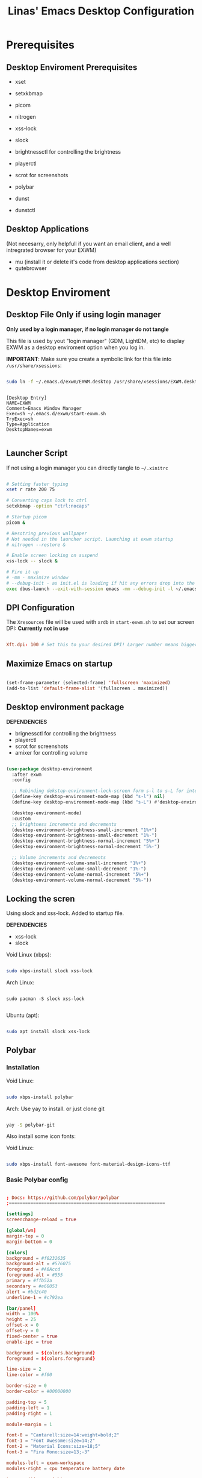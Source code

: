#+title: Linas' Emacs Desktop Configuration
#+PROPERTY: header-args:emacs-lisp :tangle ./desktop.el

* Prerequisites
** Desktop Enviroment Prerequisites

- xset
- setxkbmap

- picom
- nitrogen

- xss-lock
- slock

- brightnessctl for controlling the brightness
- playerctl
- scrot for screenshots

- polybar

- dunst
- dunstctl

** Desktop Applications

(Not necesarry, only helpfull if you want an email client, and a well intregrated browser for your EXWM)

- mu (install it or delete it's code from desktop applications section)
- qutebrowser
  
* Desktop Enviroment
** Desktop File *Only if using login manager*

*Only used by a login manager, if no login manager do not tangle*

This file is used by yout "login manager" (GDM, LightDM, etc) to display EXWM as a desktop enviroment option when you log in.

*IMPORTANT*: Make sure you create a symbolic link for this file into =/usr/share/xsessions=:

#+begin_src sh :tangle no

  sudo ln -f ~/.emacs.d/exwm/EXWM.desktop /usr/share/xsessions/EXWM.desktop

#+end_src

#+begin_src shell :tangle ./exwm/EXWM.desktop :mkdirp yes

[Desktop Entry]
NAME=EXWM
Comment=Emacs Window Manager
Exec=sh ~/.emacs.d/exwm/start-exwm.sh
TryExec=sh
Type=Application
DesktopNames=exwm

#+end_src

** Launcher Script

If not using a login manager you can directly tangle to ~~/.xinitrc~

#+begin_src sh :tangle ./exwm/start-exwm.sh :shebang #!/bin/sh

  # Setting faster typing
  xset r rate 200 75

  # Converting caps lock to ctrl
  setxkbmap -option "ctrl:nocaps"

  # Startup picom
  picom &

  # Resotring previous wallpaper
  # Not needed in the launcher script. Launching at exwm startup
  # nitrogen --restore &

  # Enable screen locking on suspend
  xss-lock -- slock &

  # Fire it up
  # -mm - maximize window
  # --debug-init - as init.el is loading if hit any errors drop into the debugger
  exec dbus-launch --exit-with-session emacs -mm --debug-init -l ~/.emacs.d/desktop.el

#+end_src

** DPI Configuration

The =Xresources= file will be used with =xrdb= in =start-exwm.sh= to set our screen DPI:
*Currently not in use*

#+begin_src conf :tangle ./exwm/Xresources

  Xft.dpi: 100 # Set this to your desired DPI! Larger number means bigger text and UI.

#+end_src

** Maximize Emacs on startup

#+begin_src emacs-lisp

  (set-frame-parameter (selected-frame) 'fullscreen 'maximized)
  (add-to-list 'default-frame-alist '(fullscreen . maximized))

#+end_src

** Desktop environment package

*DEPENDENCIES*

- brignessctl for controlling the brightness
- playerctl
- scrot for screenshots
- amixer for controlling volume
  
#+begin_src emacs-lisp

  (use-package desktop-environment
    :after exwm
    :config

    ;; Rebinding dekstop-environment-lock-screen form s-l to s-L for integration with windowmove keybinds
    (define-key desktop-environment-mode-map (kbd "s-l") nil)
    (define-key desktop-environment-mode-map (kbd "s-L") #'desktop-environment-lock-screen)

    (desktop-environment-mode)
    :custom
    ;; Brightness increments and decrements
    (desktop-environment-brightness-small-increment "1%+")
    (desktop-environment-brightness-small-decrement "1%-")
    (desktop-environment-brightness-normal-increment "5%+")
    (desktop-environment-brightness-normal-decrement "5%-")

    ;; Volume increments and decrements
    (desktop-environment-volume-small-increment "1%+")
    (desktop-environment-volume-small-decrement "1%-")
    (desktop-environment-volume-normal-increment "5%+")
    (desktop-environment-volume-normal-decrement "5%-"))

#+end_src

** Locking the scren

Using slock and xss-lock. Added to startup file.

*DEPENDENCIES*
- xss-lock
- slock
  
Void Linux (xbps):
#+begin_src sh

  sudo xbps-install slock xss-lock

#+end_src

Arch Linux:

#+begin_src shell

  sudo pacman -S slock xss-lock

#+end_src

Ubuntu (apt):
#+begin_src sh

  sudo apt install slock xss-lock

#+end_src

** Polybar
*** Installation

Void Linux:

#+begin_src sh

  sudo xbps-install polybar

#+end_src

Arch: Use yay to install. or just clone git

#+begin_src sh

  yay -S polybar-git

#+end_src


Also install some icon fonts:

Void Linux:

#+begin_src sh

  sudo xbps-install font-awesome font-material-design-icons-ttf

#+end_src

*** Basic Polybar config
#+begin_src conf :tangle ~/.config/polybar/config :mkdirp yes

  ; Docs: https://github.com/polybar/polybar
  ;==========================================================

  [settings]
  screenchange-reload = true

  [global/wm]
  margin-top = 0
  margin-bottom = 0

  [colors]
  background = #f0232635
  background-alt = #576075
  foreground = #A6Accd
  foreground-alt = #555
  primary = #ffb52a
  secondary = #e60053
  alert = #bd2c40
  underline-1 = #c792ea

  [bar/panel]
  width = 100%
  height = 25
  offset-x = 0
  offset-y = 0
  fixed-center = true
  enable-ipc = true

  background = ${colors.background}
  foreground = ${colors.foreground}

  line-size = 2
  line-color = #f00

  border-size = 0
  border-color = #00000000

  padding-top = 5
  padding-left = 1
  padding-right = 1

  module-margin = 1

  font-0 = "Cantarell:size=14:weight=bold;2"
  font-1 = "Font Awesome:size=14;2"
  font-2 = "Material Icons:size=18;5"
  font-3 = "Fira Mono:size=13;-3"

  modules-left = exwm-workspace
  modules-right = cpu temperature battery date

  tray-position = right
  tray-padding = 2
  tray-maxsize = 28

  cursor-click = pointer
  cursor-scroll = ns-resize

  [module/exwm-workspace]
  type = custom/ipc
  hook-0 = emacsclient -e "exwm-workspace-current-index" | sed -e 's/^"//' -e 's/"$//'
  initial = 1
  format-underline = ${colors.underline-1}
  format-padding = 1

  [module/cpu]
  type = internal/cpu
  interval = 1
  format = <label> <ramp-coreload>
  format-underline = ${colors.underline-1}
  click-left = emacsclient -e "(proced)"
  label = %percentage:2%%
  ramp-coreload-spacing = 0
  ramp-coreload-0 = ▁
  ramp-coreload-0-foreground = ${colors.foreground-alt}
  ramp-coreload-1 = ▂
  ramp-coreload-2 = ▃
  ramp-coreload-3 = ▄
  ramp-coreload-4 = ▅
  ramp-coreload-5 = ▆
  ramp-coreload-6 = ▇

  [module/date]
  type = internal/date
  interval = 5

  date = "%d/%m/%y"
  date-alt = "%a %d/%m/%y"

  time = %H:%M
  time-alt = %H:%M:%S

  format-prefix-foreground = ${colors.foreground-alt}
  format-underline = ${colors.underline-1}

  label = %date% %time%

  [module/battery]
  type = internal/battery
  battery = BAT0
  adapter = ADP1
  full-at = 98
  time-format = %-l:%M

  label-charging = %percentage%% / %time%
  format-charging = <animation-charging> <label-charging>
  format-charging-underline = ${colors.underline-1}

  label-discharging = %percentage%% / %time%
  format-discharging = <ramp-capacity> <label-discharging>
  format-discharging-underline = ${self.format-charging-underline}

  format-full = <ramp-capacity> <label-full>
  format-full-underline = ${self.format-charging-underline}

  ramp-capacity-0 = 
  ramp-capacity-1 = 
  ramp-capacity-2 = 
  ramp-capacity-3 = 
  ramp-capacity-4 = 

  animation-charging-0 = 
  animation-charging-1 = 
  animation-charging-2 = 
  animation-charging-3 = 
  animation-charging-4 = 
  animation-charging-framerate = 750

  [module/temperature]
  type = internal/temperature
  ; Thermal zone to use
  ; To list all the zone types, run 
  ; $ for i in  /sys/class/thermal/thermal_zone*; do echo "$i: $(<$i/type)"; cat $i/temp; done
  thermal-zone = 1
  warn-temperature = 60

  format = <label>
  format-underline = ${colors.underline-1}
  format-warn = <label-warn>
  format-warn-underline = ${self.format-underline}

  label = %temperature-c%
  label-warn = %temperature-c%!
  label-warn-foreground = ${colors.secondary}


#+end_src

*** Starting Polybar

#+begin_src emacs-lisp

  (defvar linas/polybar-process nil
    "Holds the process of the running Polybar instance, if any")

#+end_src

*** Polybar functions
**** Kill panel
#+begin_src emacs-lisp

  (defun linas/kill-panel ()
    (interactive)
    (when linas/polybar-process
      (ignore-errors
        (kill-process linas/polybar-process))))

#+end_src

**** Start panel
#+begin_src emacs-lisp

  (defun linas/start-panel ()
    (interactive)
    (linas/kill-panel)
    (setq linas/polybar-process (start-process-shell-command "polybar" nil "polybar panel")))

#+end_src

**** Send Polybar hook
#+begin_src emacs-lisp

  (defun linas/send-polybar-hook (module-name hook-index)
    (start-process-shell-command "polybar-msg" nil (format "polybar-msg hook %s %s" module-name hook-index)))

#+end_src

**** Send Polybar EXWM workspace
#+begin_src emacs-lisp

  (defun linas/send-polybar-exwm-workspace ()
    (linas/send-polybar-hook "exwm-workspace" 1))

#+end_src

*** Hooking Emacs to Polybar
#+begin_src emacs-lisp

  ;; Update panel indicator when workspace changes
  (add-hook 'exwm-workspace-switch-hook #'linas/send-polybar-exwm-workspace)

#+end_src

** Desktop Notifications with Dunst

*Dependencies*
  - Dunst

*** Installation
Void Linux:
#+begin_src sh

  sudo xbps-install dunst

#+end_src

*** Dunst configuration
#+begin_src conf :tangle ~/.config/dunst/dunstrc :mkdirp yes

  [global]
      ### Display ###
      monitor = 0

      # The geometry of the window:
      #   [{width}]x{height}[+/-{x}+/-{y}]
      geometry = "300x10-10+30"

      # Show how many messages are currently hidden (because of geometry).
      indicate_hidden = yes

      # Shrink window if it's smaller than the width.  Will be ignored if
      # width is 0.
      shrink = no

      # The transparency of the window.  Range: [0; 100].
      transparency = 10

      # The height of the entire notification.  If the height is smaller
      # than the font height and padding combined, it will be raised
      # to the font height and padding.
      notification_height = 0

      # Draw a line of "separator_height" pixel height between two
      # notifications.
      # Set to 0 to disable.
      separator_height = 1
      separator_color = frame

      # Padding between text and separator.
      padding = 8

      # Horizontal padding.
      horizontal_padding = 8

      # Defines width in pixels of frame around the notification window.
      # Set to 0 to disable.
      frame_width = 2

      # Defines color of the frame around the notification window.
      frame_color = "#89AAEB"

      # Sort messages by urgency.
      sort = yes

      # Don't remove messages, if the user is idle (no mouse or keyboard input)
      # for longer than idle_threshold seconds.
      idle_threshold = 30

      ### Text ###

      font = Cantarell 12

      # The spacing between lines.  If the height is smaller than the
      # font height, it will get raised to the font height.
      line_height = 0
      markup = full

      # The format of the message.  Possible variables are:
      #   %a  appname
      #   %s  summary
      #   %b  body
      #   %i  iconname (including its path)
      #   %I  iconname (without its path)
      #   %p  progress value if set ([  0%] to [100%]) or nothing
      #   %n  progress value if set without any extra characters
      #   %%  Literal %
      # Markup is allowed
      format = "<b>%s</b>\n%b"

      # Alignment of message text.
      # Possible values are "left", "center" and "right".
      alignment = left

      # Show age of message if message is older than show_age_threshold
      # seconds.
      # Set to -1 to disable.
      show_age_threshold = 15

      # Split notifications into multiple lines if they don't fit into
      # geometry.
      word_wrap = yes

      # When word_wrap is set to no, specify where to make an ellipsis in long lines.
      # Possible values are "start", "middle" and "end".
      ellipsize = middle

      # Ignore newlines '\n' in notifications.
      ignore_newline = no

      # Stack together notifications with the same content
      stack_duplicates = true

      # Hide the count of stacked notifications with the same content
      hide_duplicate_count = false

      # Display indicators for URLs (U) and actions (A).
      show_indicators = yes

      ### Icons ###

      # Align icons left/right/off
      icon_position = left

      # Scale larger icons down to this size, set to 0 to disable
      max_icon_size = 88

      # Paths to default icons. Use : to add multiple paths
    icon_path = /usr/share/icons/Adwaita/48x48/emblems:/usr/share/icons/Adwaita/48x48/status

      ### History ###

      # Should a notification popped up from history be sticky or timeout
      # as if it would normally do.
      sticky_history = no

      # Maximum amount of notifications kept in history
      history_length = 20

      ### Misc/Advanced ###

      # Browser for opening urls in context menu.
      browser = qutebrowser

      # Always run rule-defined scripts, even if the notification is suppressed
      always_run_script = true

      # Define the title of the windows spawned by dunst
      title = Dunst

      # Define the class of the windows spawned by dunst
      class = Dunst

      startup_notification = false
      verbosity = mesg

      # Define the corner radius of the notification window
      # in pixel size. If the radius is 0, you have no rounded
      # corners.
      # The radius will be automatically lowered if it exceeds half of the
      # notification height to avoid clipping text and/or icons.
      corner_radius = 4

      mouse_left_click = close_current
      mouse_middle_click = do_action
      mouse_right_click = close_all

  # Experimental features that may or may not work correctly. Do not expect them
  # to have a consistent behaviour across releases.
  [experimental]
      # Calculate the dpi to use on a per-monitor basis.
      # If this setting is enabled the Xft.dpi value will be ignored and instead
      # dunst will attempt to calculate an appropriate dpi value for each monitor
      # using the resolution and physical size. This might be useful in setups
      # where there are multiple screens with very different dpi values.
      per_monitor_dpi = false

  [shortcuts]

      # Shortcuts are specified as [modifier+][modifier+]...key
      # Available modifiers are "ctrl", "mod1" (the alt-key), "mod2",
      # "mod3" and "mod4" (windows-key).
      # Xev might be helpful to find names for keys.

      # Close notification.
      #close = ctrl+space

      # Close all notifications.
      #close_all = ctrl+shift+space

      # Redisplay last message(s).
      # On the US keyboard layout "grave" is normally above TAB and left
      # of "1". Make sure this key actually exists on your keyboard layout,
      # e.g. check output of 'xmodmap -pke'
      history = ctrl+grave

      # Context menu.
      context = ctrl+shift+period

  [urgency_low]
      # IMPORTANT: colors have to be defined in quotation marks.
      # Otherwise the "#" and following would be interpreted as a comment.
      background = "#222222"
      foreground = "#888888"
      timeout = 10
      # Icon for notifications with low urgency, uncomment to enable
      #icon = /path/to/icon

  [urgency_normal]
      background = "#1c1f26"
      foreground = "#ffffff"
      timeout = 10
      # Icon for notifications with normal urgency, uncomment to enable
      #icon = /path/to/icon

  [urgency_critical]
      background = "#900000"
      foreground = "#ffffff"
      frame_color = "#ff0000"
      timeout = 0
      # Icon for notifications with critical urgency, uncomment to enable
      #icon = /path/to/icon

#+end_src

*** Control Dunst with dunstctl

#+begin_src emacs-lisp

  (defun linas/dunstctl (command)
    (start-process-shell-command "dunstctl" nil (concat "dunstctl " command)))

#+end_src

*** Interactive funtions to enable/disable notifications

#+begin_src emacs-lisp

  (defun linas/desktop-notifications-enable ()
    (interactive)
    (linas/dunstctl "set-paused false"))

  (defun linas/desktop-notifications-disable ()
    (interactive)
    (linas/dunstctl "set-paused true"))

  (defun linas/desktop-notifications-toggle ()
    (interactive)
    (linas/dunstctl "set-paused toggle"))

#+end_src

** Keyboard layout switching

Function for switching keyboard layout

#+begin_src emacs-lisp

  (defun linas/switch-keyboard-layout (to_layout)
    "Function to switch between keyboard layouts"
    (interactive
     (list (completing-read "MSwitch keybaord layout to: "
                            '(("us") ("no") ("lt")) nil t)))
    (start-process-shell-command "setxkbmap" nil (format "setxkbmap %s" to_layout)))

  ;; later use for polybar to display keyboard layout
  (defun linas/get-keyboard-layout ()
    (interactive))

#+end_src

* Window Management
** EXWM Functions
*** Run in background

#+begin_src emacs-lisp

  (defun linas/run-in-background (command)
    (let ((command-parts (split-string command "[ ]+")))
      (apply #'call-process `(,(car command-parts) nil 0 nil ,@(cdr command-parts)))))

#+end_src

*** EXWM Init hook

#+begin_src emacs-lisp

  (defun linas/exwm-init-hook ()
    ;;   Make workspace 1 to be the one where we land at startup
    ;;   (exwm-workspace-switch-create 1)

    ;;   Open eshell by defaul
    ;;   (eshell)

    ;;Launch apps that will run in the background
    (linas/run-in-background "nm-applet")
    (linas/run-in-background "pasystray")
    (linas/run-in-background "blueman-applet")
    (linas/run-in-background "dunst"))

  ;; Start the Polybar panel
  (linas/start-panel)

#+end_src

*** EXWM Update Class

#+begin_src emacs-lisp

  (defun linas/exwm-update-class ()
     (exwm-workspace-rename-buffer exwm-class-name))

#+end_src

*** EXWM Update Title

#+begin_src emacs-lisp

  (defun linas/exwm-update-title-firefox-remove-double-name ()
    (if (string-match-p " — Mozilla Firefox\\'" exwm-title)
        (substring exwm-title 0 (string-match-p " — Mozilla Firefox\\'" exwm-title))
      exwm-title))

  ;; Not finished, maninly cuz im retarded
  ;; (defun linas/exwm-update-title-firefox ()
  ;;   (interactive)
  ;; (message (length (linas/exwm-update-title-firefox-remove-double-name)))
  ;;   (if (> (length linas/exwm-update-title-firefox-remove-double-name) 60)
  ;;       (concat (substring exwm-title 0 60) "...")
  ;;     (linas/exwm-update-title-firefox-remove-double-name)))

#+end_src

#+begin_src emacs-lisp

  (defun linas/exwm-update-title ()
    (pcase exwm-class-name
      ("Firefox"
       (exwm-workspace-rename-buffer
        (format "Firefox: %s" (linas/exwm-update-title-firefox-remove-double-name))))))
          
#+end_src

*** Configure window by class

#+begin_src emacs-lisp

  (defun linas/configure-window-by-class ()
    (interactive)
    ;; (message "Window '%s' appeared!" exwm-class-name)
    (pcase exwm-class-name
      ("mpv" (exwm-floating-toggle-floating)
       (exwm-layout-toggle-mode-line))
      ("Firefox" (exwm-workspace-move-window 0))))

#+end_src

*** Position window

#+begin_src emacs-lisp

  (defun linas/position-window ()
    (let* ((pos (frame-position)
             (pos-x (car pos))
             (pos-y (cdr pos)))

          (exwm-floating-move (- pos-x) (- pos-y)))))

#+end_src

*** Set wallpaper

#+begin_src emacs-lisp

  (defun linas/set-wallpaper ()
    (interactive)
    (start-process-shell-command
     "nitrogen" nil "nitrogen --restore"))

#+end_src

** EXWM Configuration

#+begin_src emacs-lisp
  (use-package exwm
    :config
    ;; Set the default number of workspaces
    (setq exwm-workspace-number 10)

    ;; Automatically move EXWM buffer to current workspace when slected
    ;; exwm-switch-to-buffer 
    ;; (setq exwm-layout-show-all-buffers t)

    ;; Display all EXWM buffers in every workspace buffer list
    ;; (setq exwm-workspace-show-all-buffers t) 

    ;; When window "class" updates, use it to set the buffer name
    (add-hook 'exwm-update-class-hook #'linas/exwm-update-class)

    ;; When window title updates, use it to set the buffer name
    (add-hook 'exwm-update-title-hook #'linas/exwm-update-title)

    ;; When EXWM starts up, do some extra configuration
    (add-hook 'exwm-init-hook #'linas/exwm-init-hook)

    ;; Set the screen resolution
    (require 'exwm-randr)
    (exwm-randr-enable)
    (start-process-shell-command "xrandr" nil "xrandr --output eDP1 --primary --mode 1920x1080 --pos 0x0 --rotate normal")

    (linas/set-wallpaper)

    ;; Load the system tray before exwm-init
    ;; Commented out because using polybar
    ;; (require 'exwm-systemtray)
    ;; (setq exwm-systemtray-height 20)
    ;; (exwm-systemtray-enable)

    ;; These keys should always pass through to Emacs
    (setq exwm-input-prefix-keys
          '(?\C-x
            ?\C-u
            ?\C-h
            ?\M-x
            ?\M-`
            ?\M-&
            ?\M-:
            ?\C-\M-j  ;; Buffer list
            ?\C-\ ))  ;; Ctrl+Space

    ;; Ctrl+Q will enable the next key to be sent directly
    (define-key exwm-mode-map [?\C-q] 'exwm-input-send-next-key)

    ;; Set up global key bindings.  These always work, no matter the input state!
    ;; Keep in mind that changing this list after EXWM initializes has no effect.
    (setq exwm-input-global-keys
          `(
            ;; Reset to line-mode (C-c C-k switches to char-mode via exwm-input-release-keyboard)
            ([?\s-r] . exwm-reset)

            ;; Move between windows
            ([?\s-h] . windmove-left)
            ([?\s-l] . windmove-right)
            ([?\s-k] . windmove-up)
            ([?\s-j] . windmove-down)

            ;; Launch applications via shell command
            ([?\s-&] . (lambda (command)
                         (interactive (list (read-shell-command "$ ")))
                         (start-process-shell-command command nil command)))

            ;; Switch workspace
            ;;([?\s-w] . exwm-workspace-switch)

            ;; 's-N': Switch to certain workspace with Super (Win) plus a number key (0 - 9)
            ,@(mapcar (lambda (i)
                        `(,(kbd (format "s-%d" i)) .
                          (lambda ()
                            (interactive)
                            (exwm-workspace-switch-create ,i))))
                      (number-sequence 0 9))))

    (exwm-input-set-key (kbd "s-SPC") 'counsel-linux-app)
    (exwm-input-set-key (kbd "s-f") 'exwm-layout-toggle-fullscreen)

    (exwm-input-set-key (kbd "s-n") (lambda () (interactive) (linas/dunstctl "history-pop")))
    (exwm-input-set-key (kbd "s-N") (lambda () (interactive) (linas/dunstctl "close-all")))


    (exwm-enable))
#+end_src

* Desktop Applications
** Password Encryption

*Living nightmare currently*

For pass to work with firefox on void.
I installed ~browserpass~ on void and also the ~browserpass~ firefox extenion.
Also installed ~pinentry-emacs~

*** Authentication Sources

The =auth-source= library looks for passwords in a set of sources configured by the variable =auth-sources.=

By default it looks at:

- =~/.authinfo.gpg=
- =~/.authinfo=
- =~/.netrc=

*** The .authinfo file

Passwords stored in a file named =~/.authinfo= in this format, one per line:

#+begin_src conf

  machine facebook.com login zuck password w0rldd0m1n4ti0n
  machine mailprovider.com login mailuser password b4dp4ssw0rd port 433
  machine mailprovider.com login mailuser password worsepassword

#+end_src

The =auth-source-search= function can read this file and search for entries based on any of the details they contain:

#+begin_src emacs-lisp :tangle no

  (auth-source-search :host "facebook.com")
  (auth-source-search :host "mailprovider.com" :user "mailuser")
  (auth-source-search :host "mailprovider.com" :user "mailuser" :port 433)

#+end_src

The benefit of using =.authinfo= is that it's a file you have control over and can sync between systems (once encrypted!)  More easily portable than using one of the desktop environment keyrings.

*** Encrypting .authinfo

However, this file is plaintext by default, which is unsafe from a security standpoint!

Emacs uses GnuPG via the =epa= library to automatically encrypt and decrypt any files that end with =.gpg=, so we can create a file named =.authinfo.gpg= with the same contents to have them be encrypted on save.

[[https://www.gnu.org/software/emacs/manual/html_mono/epa.html][Emacs Manual: Easy PGP Assistant]] (=epa=)

*** Creating an encryption key

But first, we need to generate an encryption key!  The following command (in GPG 2.2 and above) will walk you through the process of creating a new key:

#+begin_src sh :tangle no

  gpg --full-generate-key

#+end_src

We need to answer some questions it asks us:

1. What kind of key do you want?  *(1) RSA and RSA (default)*
2. What keysize do you want? *4096*
3. How long should the key be valid? *0* (Key does not expire)
4. Enter your name
5. Enter your e-mail address
6. Enter a comment for the key (not necessary, but can be used to identify it)
7. If everything looks good, press *O* for "Okay"
8. You will now be prompted for a passphrase.  This is like a password for your encryption key, it should be secure and memorable!
9. After entering the password, it will generate the new key.  Move the mouse around or press keyboard keys to help generate entropy.

You should now have a new key that will show up when you run the following command:

#+begin_src sh

  gpg --list-keys

#+end_src

We can test this out by editing the new =~/.authinfo.gpg= file and then paste the contents from the original =~/.authinfo= file we created.

Once you save the =~/.authinfo.gpg= file, a new Emacs window will appear and you will be prompted for which key to use to encrypt the file:

#+begin_src sh

  Select recipients for encryption.
  If no one is selected, symmetric encryption will be performed.
  - ‘m’ to mark a key on the line
  - ‘u’ to unmark a key on the line
  [Cancel][OK]

#+end_src

If you only have one encryption key, this is all that will appear.  You merely need to move your keyboard cursor on top of the string =[OK]= and press enter.  You will be prompted for your passphrase to unlock the key and the file will be encrypted once you save it successfully.

 If you have more than one encryption key, they will be listed below the prompt:

#+begin_src sh

  Select recipients for encryption.
  If no one is selected, symmetric encryption will be performed.
  - ‘m’ to mark a key on the line
  - ‘u’ to unmark a key on the line
  [Cancel][OK]

    u FF0E73B64BBEB63F System Crafters (Password Encryption Key) <systemcrafterstest@gmail.com>
    u C0495F71F74DC5E9 David Wilson <david@systemcrafters.cc>

#+end_src

You will need to move your keyboard cursor to the line with the key you would like to use and press the letter =m= to mark the key, then move the cursor to =[OK]= and press Enter.  You will be prompted for your passphrase to unlock the key and the file will be encrypted once you save it successfully.

*** Verifying that it works

You can verify that the file is encrypted by trying to read it at the shell:

#+begin_src sh

  cat ~/.authinfo.gpg

#+end_src

You can also double-check that the passwords are accessible to =auth-source-search=:

#+begin_src emacs-lisp :tangle no

  (auth-source-search :host "facebook.com" :user "96801405")
  (auth-source-search :host "mailprovider.com" :user "mailuser")
  (auth-source-search :host "mailprovider.com" :user "mailuser" :port 433)

#+end_src

*** Starting gpg-agent

The =gpg-agent= manages access to your PGP keys and assists with encryption and decryption of files.  It can also cache your passphrase so that you don't get prompted for it every time you try to encrypt or decrypt a file.

Emacs' =epa= library may be able to automatically start it for you when you try to encrypt or decrypt a file.  If it doesn't, you may need to start it yourself!

We need to make sure the =gpg-agent= is running:

#+begin_src sh :tangle no

  # Check if gpg-agent is already running
  pgrep gpg-agent

  # If it's not running, you can start it up with this command:
  gpg-connect-agent /bye

#+end_src

In Ubuntu 20.04, it seems to be started as a user service.  If it isn't running by default in your system, you may need to add =gpg-connect-agent /bye= as a startup command in your desktop environment or however you start Xorg sessions.

*** Accessing passwords outside of Emacs

If you have Emacs running as a daemon or in server mode (see [[https://youtu.be/ZjCRxAMPdNc][my video]] on that) you can use =emacsclient= to access your passwords from other programs (like =mbsync=, etc).

First we'll create a helper function to add to our configuration to make this a little easier to call:

#+begin_src emacs-lisp

  (defun linas/lookup-password (&rest keys)
    (interactive)
    (let ((result (apply #'auth-source-search keys)))
      (if result
          (funcall (plist-get (car result) :secret))
        nil)))

#+end_src

Now you can invoke =emacsclient= in the shell to run this function and process the result:

#+begin_src sh

  emacsclient -e "(linas/lookup-password :host \"gmail.com\" :user \"linasvidz@gmail.com\")" | cut -d '"' -f2

#+end_src

Any program that can call an external shell application can now use this line to request the unencrypted password!  When the password is requested, you will be prompted for your passphrase if it has been a while since the last time you were asked.

For example, in the =mbsync= config from the Emacs Mail series:

#+begin_src conf

  PassCmd "emacsclient -e \"(linas/lookup-password :host \\\"gmail.com\\\" :user \\\"systemcrafters.test\\\")\" | cut -d '\"' -f2"

#+end_src

*** GPG Password input in Emacs
*Dependencies*
- pinentry-emacs

**** Enable emacs pinentry and loopback mode for gpg-agent
#+begin_src conf :tangle ~/.gnupg/gpg.conf :mkdirp yes

  use-agent 
  pinentry-mode loopback

#+end_src

#+begin_src conf :tangle ~/.gnupg/gpg-agent.conf :mkdirp yes

  # this means clients like Emacs can get the password in their own way and push to gpg
  # for this to work with Emacs, set epa-pinentry-mode to 'loopback in Emacs
  # allow-loopback-pinentry
  allow-emacs-pinentry

#+end_src

Then tell gpg-agent to load this configuration with ~gpgconf~ in shell:

#+begin_src shell

  gpgconf --reload gpg-agent

#+end_src

**** Configure EasyPG Assistant to use loopback for pinentry

#+begin_src emacs-lisp

  (setq epg-pinentry-mode 'loopback)

#+end_src

** Email
*** Syncing you mail
**** Configuring mbsync
Today we'll sync a Gmail account since they're pretty common. In another episode we'll show a more traditional IMAP account too.

We'll use a program called ~isync~ (in practice it's ~mbsync~!) to sync our mail. You can also use a program called ~offlineimap~, it's a bit slower but works on Windows too.

Void Linux install:
#+begin_src sh

  sudo xbps-install isync

#+end_src

Set up an initial configuration at ~/.mbsyncrc:

#+begin_src conf :tangle ~/.mbsyncrc
  IMAPAccount gmail
  Host imap.gmail.com
  User linasvidz@gmail.com
  PassCmd "emacsclient -e \"(linas/lookup-password :host \\\"gmail.com\\\" :user \\\"linasvidz@gmail.com\\\")\" | cut -d '\"' -f2"
  SSLType IMAPS
  CertificateFile /etc/ssl/certs/ca-certificates.crt

  IMAPStore gmail-remote
  Account gmail

  MaildirStore gmail-local
  Subfolders Verbatim
  Path ~/Mail/linasvidz@gmail.com/
  Inbox ~/Mail/linasvidz@gmail.com/Inbox

  Channel gmail
  Master :gmail-remote:
  Slave :gmail-local:
  Patterns * ![Gmail]* "[Gmail]/Sent Mail" "[Gmail]/Starred" "[Gmail]/All Mail" "[Gmail]/Trash"
  Create Both
  SyncState *

  IMAPAccount school 
  Host outlook.office365.com
  Port 993
  User 254664@uis.no
  PassCmd "emacsclient -e \"(linas/lookup-password :host \\\"office365.com\\\" :user \\\"254664@uis.no\\\")\" | cut -d '\"' -f2"
  UseIMAPS yes
  CertificateFile /etc/ssl/certs/ca-certificates.crt

  IMAPStore school-remote
  Account school 

  MaildirStore school-local
  Subfolders Verbatim
  Path ~/Mail/school/
  Inbox ~/Mail/school/Inbox

  Channel school
  Master :school-remote:
  Slave :school-local:
  # Include everything
  Patterns "INBOX" "*"
  # Automatically create missing mailboxes, both locally and on the server
  Create Both
  Sync All
  # Save the synchronization state files in the relevant directory
  SyncState *
#+end_src

**** Setting up mu to index the mailbox
Install ~mu4e~ package:

Void Linux:

#+begin_src sh

  sudo xbps-install mu4e

#+end_src

Run the initial index, providing your e-mail address so it knows how to identify you:

#+begin_src sh

  mu index --maildir=~/Mail --my-address=linasvidz@gmail.com

#+end_src

*** Managing Mail with mu4e

#+begin_src emacs-lisp

  (use-package mu4e
    :straight nil
    :load-path "/usr/share/emacs/site-lisp/mu4e/"
    :defer 10 ; Wait until 10 seconds after startup
    :config

    ;; Pull in org helpers
    (require 'mu4e-org)

    ;; This is set to 't' to avoid mail syncing issues when using mbsync
    (setq mu4e-change-filenames-when-moving t)

    ;; Refresh mail using isync every 2 minutes
    (setq mu4e-update-interval (* 2 60))
    (setq mu4e-get-mail-command "mbsync -a")
    (setq mu4e-maildir "~/Mail")

    (setq mu4e-contexts
          (list
           ;; Main personal account
           (make-mu4e-context
            :name "linasvidz@gmail.com"
            :match-func
            (lambda (msg)
              (when msg
                (string-prefix-p "/linasvidz@gmail.com" (mu4e-message-field msg :maildir))))
            :vars '((user-mail-address . "linasvidz@gmail.com")
                    (user-full-name    . "Linas Vidziunas")
                    (mu4e-compose-signature  . "Linas Vidziunas")
                    (smtpmail-smtp-server  . "smtp.gmail.com")
                    (smtpmail-smtp-service  . 465)
                    (smtpmail-stream-type  . ssl)
                    (mu4e-drafts-folder  . "/linasvidz@gmail.com/[Gmail]/Drafts")
                    (mu4e-sent-folder  . "/linasvidz@gmail.com/[Gmail]/Sent Mail")
                    (mu4e-refile-folder  . "/linasvidz@gmail.com/[Gmail]/All Mail")
                    (mu4e-trash-folder  . "/linasvidz@gmail.com/[Gmail]/Trash")))

           ;; School account
           (make-mu4e-context
            :name "school"
            :match-func
            (lambda (msg)
              (when msg
                (string-prefix-p "/school" (mu4e-message-field msg :maildir))))
            :vars '((user-mail-address . "254664@uis.no")
                    (user-full-name    . "Linas Vidziunas")
                    (mu4e-compose-signature  . "Linas Vidzinas (254664)")
                    (smtpmail-smtp-server  . "smtp.office365.com")
                    (smtpmail-smtp-service  . 587)
                    (smtpmail-stream-type  . starttls)
                    (mu4e-drafts-folder  . "/school/Drafts")
                    (mu4e-sent-folder  . "/school/Sent Mail")
                    (mu4e-refile-folder  . "/school/All Mail")
                    (mu4e-trash-folder  . "/school/Trash")))))

    ;; Email Capture Templates
    (setq org-capture-templates
          `(("m" "Email Workflow")
            ("mf" "Follow Up" entry (file+olp "~/org/Mail.org" "Follow Up")
             "* TODO Follow up with %:fromname on %a\n    SCHEDULED:%t\n    DEADLINE:%(org-insert-time-stamp (org-read-date nil t \"+2d\"))\n\n    <%:fromaddress> on %:date-timestamp\n\n\t%a\n\n\t%i"
             :immediate-finish t)
            ("mr" "Read Later" entry (file+olp "~/org/Mail.org" "Read Later")
             "* TODO Read %a\n    SCHEDULED:%t\n    DEADLINE:%(org-insert-time-stamp (org-read-date nil t \"+2d\"))\n\n    <%:fromaddress> on %:date-timestamp\n\n\t%a\n\n\t%i"
             :immediate-finish t)))

    (defun linas/capture-mail-follow-up (msg)
      (interactive)
      (call-interactively 'org-store-link)
      (org-capture nil "mf"))

    (defun linas/capture-mail-read-later (msg)
      (interactive)
      (call-interactively 'org-store-link)
      (org-capture nil "mf"))

    (defun linas/store-link-to-mu4e-query ()
      (interactive)
      (let ((mu4e-org-link-query-in-headers-mode t))
        (call-interactively 'org-store-link)))

    ;; Add custom actions for our capture templates
    (add-to-list 'mu4e-headers-actions
                 '("follow up" . linas/capture-mail-follow-up) t)
    (add-to-list 'mu4e-view-actions
                 '("follow up" . linas/capture-mail-follow-up) t)
    (add-to-list 'mu4e-headers-actions
                 '("read later" . linas/capture-mail-read-later) t)
    (add-to-list 'mu4e-view-actions
                 '("read later" . linas/capture-mail-read-later) t)

    (setq mu4e-maildir-shortcuts
          '((:maildir "/linasvidz@gmail.com/Inbox"    :key ?i)
            (:maildir "/linasvidz@gmail.com/[Gmail]/Sent Mail" :key ?s)
            (:maildir "/linasvidz@gmail.com/[Gmail]/Trash"     :key ?t)
            (:maildir "/linasvidz@gmail.com/[Gmail]/Drafts"    :key ?d)
            (:maildir "/linasvidz@gmail.com/[Gmail]/All Mail"  :key ?a)))

    ;; Annoyingly the first mail has to be sent synchrounously
    (setq send-mail-function 'smtpmail-send-it)
    (setq message-send-mail-function 'smtpmail-send-it)

    ;; My attemt at async mail
    ;; (setq linas/smtp-to-async-smtp-mails-sent 0)
    ;; (defun linas/smtp-to-async-smtp ()
    ;;   (message "Message sent synchronously")
    ;;   ;; Why 2? how the fuck im I supposed to know
    ;;   (when (> linas/smtp-to-async-smtp-mails-sent 2)
    ;;     (require 'smtpmail-async)
    ;;     (message "Message sent asynchronously")
    ;;     (setq send-mail-function 'async-smtpmail-send-it)
    ;;     (setq message-send-mail-function 'async-smtpmail-send-it))
    ;;   (setq linas/smtp-to-async-smtp-mails-sent (+ linas/smtp-to-async-smtp-mails-sent 1)))

    ;; (add-hook 'message-sent-hook #'linas/smtp-to-async-smtp)

    ;; When enters main view picks the first context (first email)
    (setq mu4e-context-policy 'pick-first)

    ;; Make sure plain text mails flow correctly for recipients
    (setq mu4e-compose-format-flowed t)

    ;; Defaults
    ;; (setq mu4e-date-format-long "%c")
    ;; (setq mu4e-view-date-format "%c")
    ;; (setq mu4e-headers-long-date-format "%c")
    ;; (setq mu4e-headers-date-format "%x")
    (setq mu4e-headers-date-format "%d/%m/%y")

    (mu4e t))
#+end_src

*** Email

#+begin_src emacs-lisp

  (use-package mu4e-column-faces
    :after mu4e
    :config (mu4e-column-faces-mode))

#+end_src

*** Email Desktop Notifications with Mu4e-alert

#+begin_src emacs-lisp

  (use-package mu4e-alert
    :after mu4e
    :custom
    ;; Disable double notifications per email. annoying
    (mu4e-alert-email-notification-types '(subjects))
    :config
    (mu4e-alert-set-default-style 'libnotify)
    (mu4e-alert-enable-notifications))

  ;; mu4e-alert fix
  ;; Annoying but looks like dev is dead
  (defun mu4e-alert--get-mu4e-frame ()
    "Try getting a frame containing a mu4e buffer."
    (car (delq nil (mapcar (lambda (buffer)
                             (when (and buffer
                                        (get-buffer-window buffer t))
                               (window-frame (get-buffer-window buffer t))))
                           (list mu4e-main-buffer-name)))))

  (defun mu4e-alert-filter-repeated-mails (mails)
    "Filters the MAILS that have been seen already."
    (cl-remove-if (lambda (mail)
                    (prog1 (and (not mu4e-alert-notify-repeated-mails)
                                (ht-get mu4e-alert-repeated-mails
                                        (plist-get mail :message-id)))
                      (ht-set! mu4e-alert-repeated-mails
                               (plist-get mail :message-id)
                               t)
                      ))
                  mails))
#+end_src

*** HTML-formatted emails

*Important* Use ~M-x org-mime-htmlize~ to htmlize org formatted text. Use ~M-x org-mime-edit-mail-in-org-mode~ to compose in org mode.
#+begin_src emacs-lisp

  (use-package org-mime
    :after mu4e
    :custom
    (org-mime-export-options '(:section-numbers nil
                                                :with-author nil
                                                :with-toc nil))
    :config
    (add-hook 'message-send-hook 'org-mime-confirm-when-no-multipart))

#+end_src

** Qutebrowser
*** Configuration

#+begin_src python :tangle ~/.config/qutebrowser/config.py :mkdirp yes

# Autogenerated config.py
#
# NOTE: config.py is intended for advanced users who are comfortable
# with manually migrating the config file on qutebrowser upgrades. If
# you prefer, you can also configure qutebrowser using the
# :set/:bind/:config-* commands without having to write a config.py
# file.
#
# Documentation:
#   qute://help/configuring.html
#   qute://help/settings.html

# Change the argument to True to still load settings configured via autoconfig.yml
config.load_autoconfig(False)

# Which cookies to accept. With QtWebEngine, this setting also controls
# other features with tracking capabilities similar to those of cookies;
# including IndexedDB, DOM storage, filesystem API, service workers, and
# AppCache. Note that with QtWebKit, only `all` and `never` are
# supported as per-domain values. Setting `no-3rdparty` or `no-
# unknown-3rdparty` per-domain on QtWebKit will have the same effect as
# `all`. If this setting is used with URL patterns, the pattern gets
# applied to the origin/first party URL of the page making the request,
# not the request URL. With QtWebEngine 5.15.0+, paths will be stripped
# from URLs, so URL patterns using paths will not match. With
# QtWebEngine 5.15.2+, subdomains are additionally stripped as well, so
# you will typically need to set this setting for `example.com` when the
# cookie is set on `somesubdomain.example.com` for it to work properly.
# To debug issues with this setting, start qutebrowser with `--debug
# --logfilter network --debug-flag log-cookies` which will show all
# cookies being set.
# Type: String
# Valid values:
#   - all: Accept all cookies.
#   - no-3rdparty: Accept cookies from the same origin only. This is known to break some sites, such as GMail.
#   - no-unknown-3rdparty: Accept cookies from the same origin only, unless a cookie is already set for the domain. On QtWebEngine, this is the same as no-3rdparty.
#   - never: Don't accept cookies at all.
config.set('content.cookies.accept', 'all', 'chrome-devtools://*')

# Which cookies to accept. With QtWebEngine, this setting also controls
# other features with tracking capabilities similar to those of cookies;
# including IndexedDB, DOM storage, filesystem API, service workers, and
# AppCache. Note that with QtWebKit, only `all` and `never` are
# supported as per-domain values. Setting `no-3rdparty` or `no-
# unknown-3rdparty` per-domain on QtWebKit will have the same effect as
# `all`. If this setting is used with URL patterns, the pattern gets
# applied to the origin/first party URL of the page making the request,
# not the request URL. With QtWebEngine 5.15.0+, paths will be stripped
# from URLs, so URL patterns using paths will not match. With
# QtWebEngine 5.15.2+, subdomains are additionally stripped as well, so
# you will typically need to set this setting for `example.com` when the
# cookie is set on `somesubdomain.example.com` for it to work properly.
# To debug issues with this setting, start qutebrowser with `--debug
# --logfilter network --debug-flag log-cookies` which will show all
# cookies being set.
# Type: String
# Valid values:
#   - all: Accept all cookies.
#   - no-3rdparty: Accept cookies from the same origin only. This is known to break some sites, such as GMail.
#   - no-unknown-3rdparty: Accept cookies from the same origin only, unless a cookie is already set for the domain. On QtWebEngine, this is the same as no-3rdparty.
#   - never: Don't accept cookies at all.
config.set('content.cookies.accept', 'all', 'devtools://*')

# Value to send in the `Accept-Language` header. Note that the value
# read from JavaScript is always the global value.
# Type: String
config.set('content.headers.accept_language', '', 'https://matchmaker.krunker.io/*')

# User agent to send.  The following placeholders are defined:  *
# `{os_info}`: Something like "X11; Linux x86_64". * `{webkit_version}`:
# The underlying WebKit version (set to a fixed value   with
# QtWebEngine). * `{qt_key}`: "Qt" for QtWebKit, "QtWebEngine" for
# QtWebEngine. * `{qt_version}`: The underlying Qt version. *
# `{upstream_browser_key}`: "Version" for QtWebKit, "Chrome" for
# QtWebEngine. * `{upstream_browser_version}`: The corresponding
# Safari/Chrome version. * `{qutebrowser_version}`: The currently
# running qutebrowser version.  The default value is equal to the
# unchanged user agent of QtWebKit/QtWebEngine.  Note that the value
# read from JavaScript is always the global value. With QtWebEngine
# between 5.12 and 5.14 (inclusive), changing the value exposed to
# JavaScript requires a restart.
# Type: FormatString
config.set('content.headers.user_agent', 'Mozilla/5.0 ({os_info}) AppleWebKit/{webkit_version} (KHTML, like Gecko) {upstream_browser_key}/{upstream_browser_version} Safari/{webkit_version}', 'https://web.whatsapp.com/')

# User agent to send.  The following placeholders are defined:  *
# `{os_info}`: Something like "X11; Linux x86_64". * `{webkit_version}`:
# The underlying WebKit version (set to a fixed value   with
# QtWebEngine). * `{qt_key}`: "Qt" for QtWebKit, "QtWebEngine" for
# QtWebEngine. * `{qt_version}`: The underlying Qt version. *
# `{upstream_browser_key}`: "Version" for QtWebKit, "Chrome" for
# QtWebEngine. * `{upstream_browser_version}`: The corresponding
# Safari/Chrome version. * `{qutebrowser_version}`: The currently
# running qutebrowser version.  The default value is equal to the
# unchanged user agent of QtWebKit/QtWebEngine.  Note that the value
# read from JavaScript is always the global value. With QtWebEngine
# between 5.12 and 5.14 (inclusive), changing the value exposed to
# JavaScript requires a restart.
# Type: FormatString
config.set('content.headers.user_agent', 'Mozilla/5.0 ({os_info}; rv:90.0) Gecko/20100101 Firefox/90.0', 'https://accounts.google.com/*')

# User agent to send.  The following placeholders are defined:  *
# `{os_info}`: Something like "X11; Linux x86_64". * `{webkit_version}`:
# The underlying WebKit version (set to a fixed value   with
# QtWebEngine). * `{qt_key}`: "Qt" for QtWebKit, "QtWebEngine" for
# QtWebEngine. * `{qt_version}`: The underlying Qt version. *
# `{upstream_browser_key}`: "Version" for QtWebKit, "Chrome" for
# QtWebEngine. * `{upstream_browser_version}`: The corresponding
# Safari/Chrome version. * `{qutebrowser_version}`: The currently
# running qutebrowser version.  The default value is equal to the
# unchanged user agent of QtWebKit/QtWebEngine.  Note that the value
# read from JavaScript is always the global value. With QtWebEngine
# between 5.12 and 5.14 (inclusive), changing the value exposed to
# JavaScript requires a restart.
# Type: FormatString
config.set('content.headers.user_agent', 'Mozilla/5.0 ({os_info}) AppleWebKit/537.36 (KHTML, like Gecko) Chrome/99 Safari/537.36', 'https://*.slack.com/*')

# Load images automatically in web pages.
# Type: Bool
config.set('content.images', True, 'chrome-devtools://*')

# Load images automatically in web pages.
# Type: Bool
config.set('content.images', True, 'devtools://*')

# Enable JavaScript.
# Type: Bool
config.set('content.javascript.enabled', True, 'chrome-devtools://*')

# Enable JavaScript.
# Type: Bool
config.set('content.javascript.enabled', True, 'devtools://*')

# Enable JavaScript.
# Type: Bool
config.set('content.javascript.enabled', True, 'chrome://*/*')

# Enable JavaScript.
# Type: Bool
config.set('content.javascript.enabled', True, 'qute://*/*')

# Tabs are windows for EXWM, switch tabs with counsel switch buffer
config.set('tabs.tabs_are_windows', True)

# And never show tabs
config.set('tabs.show', "never")

#+end_src

*** Qute-pass

To get qute pass to work you need a python3 module called tldextract

On Void Linux:

#+begin_src sh :tangle no

  sudo xbps-install python3-tldextract

#+end_src

After installation test it by running in qutebrowser

#+begin_src conf :tangle no

  :spawn --userscript qute-pass

#+end_src

You may also need to change the permissions in for '/usr/lib/python3.9/site-packages/tldextract/tld_set', as I had to on Linux Void
Giving usergroup permission to write and read:

#+begin_src shell :tangle no

  sudo chmod g+wr /usr/lib/python3.9/site-packages/tldextract/

#+end_src
* Viewing and managing system resources with Proced

#+begin_src emacs-lisp

  (defun linas/proced-settings ()
    (setq proced-format (list 'pid 'tree 'pcpu 'pmem (list 'args 'comm)))
    (proced-toggle-tree t)
    (proced-toggle-auto-update t))

  (use-package proced
    :straight nil
    :config
    (setq proced-auto-update-interval 1)
    (add-hook 'proced-mode-hook 'linas/proced-settings))

#+end_src
